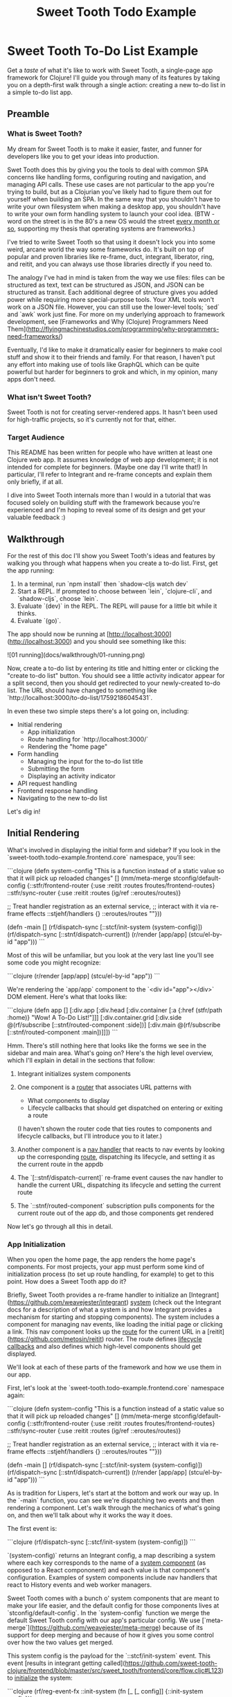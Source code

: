 #+TITLE: Sweet Tooth Todo Example

* Sweet Tooth To-Do List Example

Get a /taste/ of what it's like to work with Sweet Tooth, a single-page app
framework for Clojure! I'll guide you through many of its features by taking you
on a depth-first walk through a single action: creating a new to-do list in a
simple to-do list app.

** Preamble

*** What is Sweet Tooth?

My dream for Sweet Tooth is to make it easier, faster, and funner for
developers like you to get your ideas into production.

Swet Tooth does this by giving you the tools to deal with common SPA concerns
like handling forms, configuring routing and navigation, and managing API calls.
These use cases are not particular to the app you're trying to build, but as a
Clojurian you've likely had to figure them out for yourself when building an
SPA. In the same way that you shouldn't have to write your own filesystem when
making a desktop app, you shouldn't have to write your own form handling system
to launch your cool idea. (BTW - word on the street is in the 80's a new OS
would the street [[https://twitter.com/GeePawHill/status/1256342997643526151][every month or so]], supporting my thesis that operating systems
are frameworks.)

I've tried to write Sweet Tooth so that using it doesn't lock you into some
weird, arcane world the way some frameworks do. It's built on top of popular and
proven libraries like re-frame, duct, integrant, liberator, ring, and reitit,
and you can always use those libraries directly if you need to.

The analogy I've had in mind is taken from the way we use files: files can be
structured as text, text can be structured as JSON, and JSON can be structured
as transit. Each additional degree of structure gives you added power while
requiring more special-purpose tools. Your XML tools won't work on a JSON file.
However, you can still use the lower-level tools; `sed` and `awk` work just
fine. For more on my underlying approach to framework development, see
[Frameworks and Why (Clojure) Programmers Need
Them](http://flyingmachinestudios.com/programming/why-programmers-need-frameworks/)

Eventually, I'd like to make it dramatically easier for beginners to make cool
stuff and show it to their friends and family. For that reason, I haven't put
any effort into making use of tools like GraphQL which can be quite powerful but
harder for beginners to grok and which, in my opinion, many apps don't need.

*** What isn't Sweet Tooth?

Sweet Tooth is not for creating server-rendered apps. It hasn't been
used for high-traffic projects, so it's currently not for that,
either.

*** Target Audience

This README has been written for people who have written at least one
Clojure web app. It assumes knowledge of web app development; it is
not intended for complete for beginners. (Maybe one day I'll write
that!) In particular, I'll refer to Integrant and re-frame concepts
and explain them only briefly, if at all.

I dive into Sweet Tooth internals more than I would in a tutorial that
was focused solely on building stuff with the framework because you're
experienced and I'm hoping to reveal some of its design and get your
valuable feedback :)

** Walkthrough

For the rest of this doc I'll show you Sweet Tooth's ideas and
features by walking you through what happens when you create a to-do
list. First, get the app running:

1. In a terminal, run `npm install` then `shadow-cljs watch dev`
2. Start a REPL. If prompted to choose between `lein`, `clojure-cli`,
   and `shadow-cljs`, choose `lein`.
3. Evaluate `(dev)` in the REPL. The REPL will pause for a little bit
   while it thinks.
4. Evaluate `(go)`.

The app should now be running at
[http://localhost:3000](http://localhost:3000) and you should see
something like this:

![01 running](docs/walkthrough/01-running.png)

Now, create a to-do list by entering its title and hitting enter or
clicking the "create to-do list" button. You should see a little
activity indicator appear for a split second, then you should get
redirected to your newly-created to-do list. The URL should have
changed to something like
`http://localhost:3000/to-do-list/17592186045431`.

In even these two simple steps there's a lot going on, including:

- Initial rendering
  - App initialization
  - Route handling for `http://localhost:3000/`
  - Rendering the "home page"
- Form handling
  - Managing the input for the to-do list title
  - Submitting the form
  - Displaying an activity indicator
- API request handling
- Frontend response handling
- Navigating to the new to-do list

Let's dig in!

** Initial Rendering

What's involved in displaying the initial form and sidebar? If you
look in the `sweet-tooth.todo-example.frontend.core` namespace, you'll
see:

```clojure
(defn system-config
  "This is a function instead of a static value so that it will pick up
  reloaded changes"
  []
  (mm/meta-merge stconfig/default-config
                 {::stfr/frontend-router {:use    :reitit
                                          :routes froutes/frontend-routes}
                  ::stfr/sync-router     {:use    :reitit
                                          :routes (ig/ref ::eroutes/routes)}

                  ;; Treat handler registration as an external service,
                  ;; interact with it via re-frame effects
                  ::stjehf/handlers {}
                  ::eroutes/routes  ""}))

(defn -main []
  (rf/dispatch-sync [::stcf/init-system (system-config)])
  (rf/dispatch-sync [::stnf/dispatch-current])
  (r/render [app/app] (stcu/el-by-id "app")))
```

Most of this will be unfamiliar, but you look at the very last line
you'll see some code you might recognize:

```clojure
(r/render [app/app] (stcu/el-by-id "app"))
```

We're rendering the `app/app` component to the `<div id="app"></div>`
DOM element. Here's what that looks like:

```clojure
(defn app
  []
  [:div.app
   [:div.head
    [:div.container [:a {:href (stfr/path :home)} "Wow! A To-Do List!"]]]
   [:div.container.grid
    [:div.side @(rf/subscribe [::stnf/routed-component :side])]
    [:div.main @(rf/subscribe [::stnf/routed-component :main])]]])
```

Hmm. There's still nothing here that looks like the forms we see in
the sidebar and main area. What's going on? Here's the high level
overview, which I'll explain in detail in the sections that follow:

1. Integrant initializes system components
2. One component is a _router_ that associates URL patterns with

   * What components to display
   * Lifecycle callbacks that should get dispatched on entering or
     exiting a route

   (I haven't shown the router code that ties routes to components and
   lifecycle callbacks, but I'll introduce you to it later.)
3. Another component is a _nav handler_ that reacts to nav events by
   looking up the corresponding _route_, dispatching its lifecycle,
   and setting it as the current route in the appdb
4. The `[::stnf/dispatch-current]` re-frame event causes the nav
   handler to handle the current URL, dispatching its lifecycle and
   setting the current route
5. The `::stnf/routed-component` subscription pulls components for the
   current route out of the app db, and those components get rendered

Now let's go through all this in detail.

*** App Initialization

When you open the home page, the app renders the home page's
components. For most projects, your app must perform some kind of
initialization process (to set up route handling, for example) to get
to this point. How does a Sweet Tooth app do it?

Briefly, Sweet Tooth provides a re-frame handler to initialize an
[Integrant](https://github.com/weavejester/integrant) _system_ (check
out the Integrant docs for a description of what a system is and how
Integrant provides a mechanism for starting and stopping
components). The system includes a component for managing nav events,
like loading the initial page or clicking a link. This nav component
looks up the _route_ for the current URL in a
[reitit](https://github.com/metosin/reitit) router. The route defines
_lifecycle callbacks_ and also defines which high-level components
should get displayed.

We'll look at each of these parts of the framework and how we use them
in our app.

First, let's look at the `sweet-tooth.todo-example.frontend.core`
namespace again:

```clojure
(defn system-config
  "This is a function instead of a static value so that it will pick up
  reloaded changes"
  []
  (mm/meta-merge stconfig/default-config
                 {::stfr/frontend-router {:use    :reitit
                                          :routes froutes/frontend-routes}
                  ::stfr/sync-router     {:use    :reitit
                                          :routes (ig/ref ::eroutes/routes)}

                  ;; Treat handler registration as an external service,
                  ;; interact with it via re-frame effects
                  ::stjehf/handlers {}
                  ::eroutes/routes  ""}))

(defn -main []
  (rf/dispatch-sync [::stcf/init-system (system-config)])
  (rf/dispatch-sync [::stnf/dispatch-current])
  (r/render [app/app] (stcu/el-by-id "app")))
```

As is tradition for Lispers, let's start at the bottom and work our
way up. In the `-main` function, you can see we're dispatching two
events and then rendering a component. Let's walk through the
mechanics of what's going on, and then we'll talk about why it works
the way it does.

The first event is:

```clojure
(rf/dispatch-sync [::stcf/init-system (system-config)])
```

`(system-config)` returns an Integrant config, a map describing a
system where each key corresponds to the name of a _system component_
(as opposed to a React compononent) and each value is that component's
configuration. Examples of system components include nav handlers that
react to History events and web worker managers.

Sweet Tooth comes with a bunch o' system components that are meant to
make your life easier, and the default config for those components
lives at `stconfig/default-config`. In the `system-config` function we
merge the default Sweet Tooth config with our app's particular
config. We use
[`meta-merge`](https://github.com/weavejester/meta-merge) because of
its support for deep merging and because of how it gives you some
control over how the two values get merged.

This system config is the payload for the `::stcf/init-system`
event. This event [results in integrant getting
called](https://github.com/sweet-tooth-clojure/frontend/blob/master/src/sweet_tooth/frontend/core/flow.cljc#L123)
to _initialize_ the system:

```clojure
(rf/reg-event-fx ::init-system
  (fn [_ [_ config]]
    {::init-system config}))

(rf/reg-fx ::init-system
  (fn [config]
    (reset! rfdb/app-db {:sweet-tooth/system (-> config
                                                 ig/prep
                                                 ig/init)})))
```

Integrant initializes an app by initializing individual components in
dependency order; the nav handler component depends on a router
component, so the router gets initialized before the nav handler.

Why do we use Integrant to initialize our app? A few reasons:

1. Sometimes we want to render different React components at different
   stages of the system's readiness. For example, you might want to
   show a loading indicator while the app sets up whatever state is
   necessary for it to be used, and then render the app proper once
   the system is ready. Integrant makes it a lot easier to determine
   when the system is ready.
2. Integrant has a very simple model for handling both initializing
   _and_ halting a system. This is very useful for local development
   with livereload when you have components that modify global state,
   for example by attaching event listeners to the window. Livereload
   can call `(ig/halt!)` on the system, giving each component to clean
   up after itself (remove its listeners) before code gets reloaded.
3. Integrant makes it easier to code to interfaces. The nav handler
   component depends on a router, and by default it depends on a
   reitit router. However, you could provide a bidi or silk router
   instead, as long as it can conform to the same interface. (This
   isn't particular to the initialization process per se but I threw
   it in because why not!?)

So that explains Integrant and how it fits into the app initialization
process, the first step in the `-main` function:

```clojure
(defn -main []
  (rf/dispatch-sync [::stcf/init-system (system-config)])
  (rf/dispatch-sync [::stnf/dispatch-current])
  (r/render [app/app] (stcu/el-by-id "app")))
```

To understand the next step, `(rf/dispatch-sync
[::stnf/dispatch-current])`, we'll take a closer look at Sweet Tooth's
_nav handler_ component.

*** The nav handler component

You can see the nav handler's default config in the
[`sweet-tooth.frontend.config`](https://github.com/sweet-tooth-clojure/frontend/blob/master/src/sweet_tooth/frontend/config.cljs)
namespace:

```clojure
{::stnf/handler {:dispatch-route-handler ::stnf/dispatch-route
                 :check-can-unload?      true
                 :router                 (ig/ref ::stfr/frontend-router)
                 :global-lifecycle       (ig/ref ::stnf/global-lifecycle)}}
```

On initialization, it [uses an adapted version of the accountant
library](https://github.com/sweet-tooth-clojure/frontend/blob/master/src/sweet_tooth/frontend/nav/flow.cljs#L26)
to register javascript event handlers for nav events. These
_javascript event_ handlers will dispatch _re-frame events_; Sweet
Tooth's default configuration, above, has the js event handlers
dispatching the `::stnf/disptach-route` re-frame event by default. In
extremely simplified pseudocode, it's as if the following gets
evaluated when the nav component is initialized:

```clojure
(js/listen js/NavEvent #(rf/dispatch [::stnf/dispatch-route]))
```

`::stnf/dispatch-route` is one of the gnarlier bits of Sweet Tooth,
and we don't need to go into all the details of how it works.
Ultimately what it does is:

1. Figures out what _route_ corresponds to the potential new URL
   proposed by the navigation event using a _router_. (I say
   _potential_ URL because it's possible for nav events to get
   rejected.)
1. Dispatches the route's _lifecycle callbacks_
2. Sets the currently active route in the re-frame app db

In the -main function, we see `(rf/dispatch-sync
[::stnf/dispatch-current])`. This behaves almost identically to
`::stnf/dispatch-route`; the only difference is that it operates on
the current URL.

To understand this process fully, we'll need to look at this router
that I keep talking about.

*** The router component

I kept saying that the nav handler uses a router to look up
routes. Where does the router come from? You can see it in the config
for the nav handler:

```clojure
{::stnf/handler {:dispatch-route-handler ::stnf/dispatch-route
                 :check-can-unload?      true
                 :router                 (ig/ref ::stfr/frontend-router) ;; <--- There it is!
                 :global-lifecycle       (ig/ref ::stnf/global-lifecycle)}}
```

The config includes a _reference_ to another component,
`::stfr/frontend-router`. We actually saw the configuration for _that_
component in `sweet-tooth.todo-example.frontend.core`:

```clojure
(defn system-config
  "This is a function instead of a static value so that it will pick up
  reloaded changes"
  []
  (mm/meta-merge stconfig/default-config
                 {::stfr/frontend-router {:use    :reitit
                                          :routes froutes/frontend-routes}
                  ::stfr/sync-router     {:use    :reitit
                                          :routes (ig/ref ::eroutes/routes)}

                  ;; Treat handler registration as an external service,
                  ;; interact with it via re-frame effects
                  ::stjehf/handlers {}
                  ::eroutes/routes  ""}))
```

So the `::stfr/frontend-router` component gets initialized with this
configuration:

```clojure
{:use    :reitit
 :routes froutes/frontend-routes}
```

`:use` specifies what library should be used to parse route data into
a router, and reitit is supported out of the box. `:routes` specifies
the route data. Here's `froutes/frontend-routes`:

```clojure
(ns sweet-tooth.todo-example.frontend.routes
  (:require [sweet-tooth.frontend.sync.flow :as stsf]
            [sweet-tooth.frontend.form.flow :as stff]
            [sweet-tooth.frontend.nav.flow :as stnf]
            [sweet-tooth.todo-example.cross.validate :as v]
            [sweet-tooth.todo-example.frontend.components.home :as h]
            [sweet-tooth.todo-example.frontend.components.todo-lists.list :as tll]
            [sweet-tooth.todo-example.frontend.components.todo-lists.show :as tls]
            [sweet-tooth.todo-example.frontend.components.ui :as ui]
            [clojure.spec.alpha :as s]
            [reitit.coercion.spec :as rs]))

(s/def :db/id int?)

(def frontend-routes
  [["/"
    {:name       :home
     :lifecycle  {:param-change [::stsf/sync-once [:get :todo-lists]]}
     :components {:side [tll/component]
                  :main [h/component]}
     :title      "To-Do List"}]

   ["/todo-list/{db/id}"
    {:name       :show-todo-list
     :lifecycle  {:param-change [[::stff/initialize-form [:todos :create] {:validate (ui/validate-with v/todo-rules)}]
                                 [::stsf/sync-once [:get :todo-lists]]
                                 [::stnf/get-with-route-params :todo-list]]}
     :components {:side [tll/component]
                  :main [tls/component]}
     :coercion   rs/coercion
     :parameters {:path (s/keys :req [:db/id])}
     :title      "To-Do List"}]])
```

You can see that each route has a `:components` key, a map with
`:side` and `:main` keys. When you load the home page, `tll/component`
shows up in the side bar, and `tls/component` shows up in the "main"
column.

At the beginning of all this I asked how the `app` component worked:

```clojure
(defn app
  []
  [:div.app
   [:div.head
    [:div.container [:a {:href (stfr/path :home)} "Wow! A To-Do List!"]]]
   [:div.container.grid
    [:div.side @(rf/subscribe [::stnf/routed-component :side])]
    [:div.main @(rf/subscribe [::stnf/routed-component :main])]]])
```

Now we have all the pieces to solve the puzzle:

1. A nav handler gets created on initialization
2. It's passed a router that associates URL paths with components
3. We dispatch `(rf/dispatch-sync [::stnf/dispatch-current])`. This
   sets the current route in the re-frame app db.
4. The `::stnf/routed-component` subscription looks up the
   `:component` key for the current route in the app db.
5. Those components get rendered.

** Form Handlng

Form handling is one of those corners of SPA development that's ripe for
frameworking: it's somewhat tedious and difficult to get right, and time spent
on it takes away from spending time on building your product. Sweet Tooth has a
featureful, extensible system for working with forms. The form system consists
of:

- Form represenation, both the shape of form data and the convention for storing
  forms in the global state app
- The component system for building form inputs
- The set of handlers for updating form data
- Form submission

To ground the discussion, let's look at the small form found in the
`sweet-tooth.todo-example.frontend.components.home` namespace:

```clojure
(stfc/with-form [:todo-lists :create]
  [:form (on-submit {:sync {:on {:success [[::stff/clear form-path #{:buffer :ui-state}]
                                           [::stnf/navigate-to-synced-entity :show-todo-list :$ctx]
                                           [:focus-element "#todo-list-title" 100]]}}})
   [input :text :todo-list/title
    {:id          "todo-list-title"
     :placeholder "new to-do list title"
     :no-label    true}]
   [:input {:type "submit" :value "create to-do list"}]
   [ui/form-state-feedback form]])
```

(Side note: if you actually submit the form it will disappear. It only
shows when you have no to-do lists. To get it back, evaluate
`(recreate-db) (reset)` in the REPL from the `dev` namespace, then
refresh localhost:3000).

You'll notice some peculiarties: What is `stfc/with-form`? Where did
`input` come from - there's no binding for it in sight? And `form`, in
the last line?

I'll answer those questions, but first let's focus on answering more
basic questions: How does this form manage state so that it can submit
input to the backend? The first step to answering that is looking at
how forms are stored in the global state atom:

*** Form representation

The form shown above has its state stored in the global state atom
under `[:form :todo-lists :create]`. You can check that for yourself
by hitting `Ctrl-h` when viewing the to-do list app in your browser;
this should open the [re-frame
10x](https://github.com/day8/re-frame-10x) dashboard. If you click on
the app-db link and enter the path above, you should see values get
updated when you type.

If you think of the global state atom as a filesystem, forms are
stored under the `:form` "directory" in the same way that logs are
generally saved to `/var/log` on *nix systems. Files have names, and
forms have names; the form above is named `[:todo-lists
:create]`. This form name is closed over by event handlers and
subscriptions created by `stfc/with-form`, making it possible to
easily manage this particular form's state.

So that's _where_ forms are stored. But what form data gets stored?
Forms are represented as a map with the following keys:

* `:buffer` is a map that stores the current state of form
  inputs. When you type into the input element, whatever you type gets
  put here. The example above shows the component `[input :text
  :todo-list/title ...]`. Its value is stored under `[:buffer
  :todo-list/title]` in the form map. The buffer map's keys are
  _attributes_. For example, I will refer to `:todo-list/title` as an
  attribute.
* `:base` is a map that can be used to reset a form or discard
  changes.
* `:errors` is a map where keys are form attributes and
  values are error messages.
* `:input-events` is used to control the display of error
  messages. For example: if you're typing into a password confirmation
  input, the field is invalid as you type, but you don't want to
  display error messages until the input loses focus (unless you want
  to come off as extremely aggressive).
* `:state` refers to the form's submission state: unsubmitted, active,
  success. I think. I'm not sure this is a good idea.
* `:ui-state` This is a convenience for when you want to, say,
  show/hide a form. I'm not sure this is a good idea either, but
  associating ui state with a form makes it easy to completely reset a
  form. For example, when you navigate out of a view where you've
  shown a form, you might want to completely reset the form state so
  that the form isn't showing the next time you navigate to that
  view. Or something.

Now that we know how we represent and store forms, let's look at the
input components and how they update form state.

### Input components

Input components need to:

* Store their value somewhere
* Update their value in response to... well, input
* Display their value

Sweet Tooth provides tools to create input components that manage
these tasks consistently, unobtrusively, and extensibly. Look at the
how the to-do list title input is defined:

```clojure
[input :text :todo-list/title
 {:id          "todo-list-title"
  :placeholder "new to-do list title"
  :no-label    true}]
```

This works with no `:value` or `:on-change` in sight, which is as it
should be; those are details that should be handled for you, and
shouldn't have to clutter your code with them. But how does `input`
achieve this? That's what we'll look at in this section.

The high level strategy is:

1. Create event handlers and subscriptions that are common to all
   input components. I'll refer to these as _input options_.
2. Modify input options according to an input's type as necessary. For
   example, with most inputs you display the current value by
   providing a `:value` key. With checkboxes and radio buttons,
   though, you instead provide a `:checked` key.
3. Pass the input options to the appropriate components. `:text`,
   `:password`, and `:number` input types can all be handled with a
   `[:input input-opts]` HTML element, but a `:select` needs special
   handling.

To see how Sweet Tooth implements this strategy, let's look at the
input component in context:

```clojure
(stfc/with-form [:todo-lists :create]
  [:form
   [input :text :todo-list/title
    {:id          "todo-list-title"
     :placeholder "new to-do list title"
     :no-label    true}]])
```

In the expression `(stfc/with-form [:todo-lists :create])`,
`with-form` is a macro—the only one in Sweet Tooth's frontend
lib!—that creates a bunch of bindings. (If you really, really, really
hate that, like with a passion, then you can use the function
`stfc/form` and destructure the bindings yourself.)

One of the values it binds is the `input` function. (Functions are
Reagent components. This is completely badass.) `input` closes over
the form's name, `[:todo-lists :create]`. `input` uses that
name and the argument `:todo-list/title` to create event handlers that
will update the attribute's value in the global state atom at the path
`[:form :todo-lists :create :buffer :todo-list/title]`. It
likewise creates subscriptions for the attribute's buffer and its
errors. These subscriptions and handlers are composed in a map and
passed to the multimethod `stfc/input-type-opts`.

`stfc/input-type-opts` is implemented for different input types as
needed: `:checkbox`, `:date`, etc. This multimethod performs any
transformations necessary so that the generic form subscriptions and
handlers will work with the specified input type. For example, the
`:checkbox` implementation returns a `:default-checked` key instead of
a `:value` key.

The `input` function takes the updated options from
`stfc/input-type-opts` and passes them to the multimethod
`stfc/input`.  `stfc/input` is implemented for different input
elements like `<select>`, `<textarea>`, etc.

So that explains what I mean when I say that Sweet Tooth's input
component system is _consistent_ and _unobtrusive_: all form inputs
are managed using the same tools, and the implementation details are
in the background where they belong (you don't have to pass
`:on-change` to `input` unless you want custom behavior.)

The system is _extensible_ in that you can use these tools for custom
input types, which I think is pretty cool. Here's an example of
extending `stfc/input` so you can use a markdown editor:

```clojure
(ns sweet-tooth.todo-example.frontend.components.ui.simplemde
  (:require ["react-simplemde-editor" :default SimpleMDE]
            [sweet-tooth.frontend.form.components :as stfc]))

(defmethod stfc/input :simplemde
  [{:keys [partial-form-path attr-path value]}]
  [:> SimpleMDE {:onChange (fn [val] (stfc/dispatch-new-val partial-form-path attr-path val))
                 :value    value}])
```

To try this out, modify
`sweet-tooth.todo-example.frontend.components.home` by changing
`[input :text :todo-list/title ...]` to `[input :simplemde
:todo-list/title ...]`

Sweet Tooth provides all the machinery necessary for this new input
type to participate in the form abstracton! You, the developer, don't
have to agonize over whether to use global or local state, or
otherwise figure out how to get your custom input component to play
with the rest of your form.

### Submitting the form

Let's look at the full form again:

```clojure
(stfc/with-form [:todo-lists :create]
  [:form (on-submit {:sync {:on {:success [[::stff/clear form-path #{:buffer :ui-state}]
                                           [::stnf/navigate-to-synced-entity :show-todo-list :$ctx]
                                           [:focus-element "#todo-list-title" 100]]}}})
   [input :text :todo-list/title
    {:id          "todo-list-title"
     :placeholder "new to-do list title"
     :no-label    true}]
   [:input {:type "submit" :value "create to-do list"}]
   [ui/form-state-feedback form]])
```

`on-submit` is a function created by `stfc/with-form` that returns an
`:on-submit` event handler when called. Evaluating it with the above
arguments yields essentially:

```clojure
{:on-submit
 #(rf/dispatch [::stff/submit-form
                [:todo-lists :create]
                {:sync {:on {:success [[::stff/clear form-path #{:buffer :ui-state}]
                                       [::stnf/navigate-to-synced-entity :show-todo-list :$ctx]
                                       [:focus-element "#todo-list-title" 100]]}}}])}
```

The `::stff/submit-form` event handler does a couple things:

* Changes the form's `:state` to `:submitting`
* Dispatches an API call with the current value of the form's buffer

Notice that you don't have to pass in the data to be
submitted. Instead, the `::stff/submit-form` event handler takes the
form's name, `[:todo-lists :create]`, and uses that to look up the
form's buffer. This is what you get when you let a framework introduce
a few conventions about how to structure your data.

The second argument to the `::stff/submit-form` event handler, `{:sync
...}` is an options map. I don't remember _all_ the keywords it
expects, and because I am a foolish, foolish man I haven't added specs
for yet. However, it definitely does use `:sync` to specify re-frame
events to dispatch when the API call succeeds or fails, as you can see
in the snippet above.

TODO: explain the success callback. Explain syncing.

### Displaying an activity indicator

The last line of the form has:

```clojure
[ui/form-state-feedback form]
```

This component displays a spinning activity indicator while the form
is submitting. If the API call is successful, then a little checkmark
with the word `success!` appears. You actually won't see the success
message because you get redirected to the new to-do page on success,
but you can see the success message if you create to-dos, or create a
to-do list using the form in the left column.

The `form` argument above is a map that holds subscriptions produced
by `stfc/with-form`, including `sync-active?` and
`state-success?`. These are passed to a couple components, which you
can see in the  `sweet-tooth.todo-example.frontend.components.ui`
namespace:

```clojure
(def activity-icon [:i.fas.fa-spinner.fa-pulse.activity-indicator])

(defn submitting-indicator
  [sync-active?]
  (when @sync-active? activity-icon))

(defn success-indicator
  [state-success? & [opts]]
  (let [expiring-state-success? (stcu/expiring-reaction state-success? 1000)]
    (fn [_state-success? & [opts]]
      [:> TransitionGroup
       {:component "span"
        :className (or (:class opts) "success")}
       (when @expiring-state-success?
         [:> CSSTransition
          {:classNames "fade"
           :timeout    300}
          [:span [:i.fas.fa-check-circle] [:span.success-message " success!"]]])])))

(defn form-state-feedback
  [{:keys [sync-active? state-success?]}]
  [:span.activity-indicator
   [submitting-indicator sync-active?]
   [success-indicator state-success?]])
```

The more interesting component is `success-indicator`, which uses the
helper `(stcu/expiring-reaction state-success? 1000)` to create a
reaction `A'` over a given reaction `A` that reverts to `nil` (or a
specified value) after a timeout. It's how the success message fades
out after 1 second.

The bigger story here is that Sweet Tooth gives you all the resources
you need to provide this kind of feedback. Every form you create will
have `sync-active?` and `state-success?` subscriptions that are
directly tied to that form, and you can use them to build generic
components that provide useful feedback to your users.

### Form Recap

Sweet Tooth's form system has even more capabilities than I've
covered, but you've at least gotten a view of the fundamentals:

* Each form is given a name, and the form's data is stored by
  convention under the `:form` "directory" in the global state atom
* Forms are represented as maps, and the `:buffer` key contains the
  current values for inptus
* Form components and subscriptions are created and bound by
  `stfc/with-form`. These values close over the form's name and rely
  on the framework's organization conventions to update and retrieve
  form attribute values
* Form subscriptions can be used to create form state feedback
  components

## notes to self

You should ignore everything after this point; it's just notes to myself.

### Frontend

* routing
* syncing
* forms
* activity indicator
* validation
* expiring subscriptions
* re-frame sugar
* sync language

### Backend

* routing
* endpoints

## Exercises

## Prior Art

* [Hoplon](http://hoplon.io/)
* [Luminus](https://luminusweb.com/)
* [Pedestal](http://pedestal.io/)
* [Fulcro](http://fulcro.fulcrologic.com/)
* [Coast](https://github.com/coast-framework/coast)
* [Keechma](https://github.com/keechma/keechma)

Or see the entire list of frameworks at
[https://www.clojure-toolbox.com/](https://www.clojure-toolbox.com/)
under Web Frameworks.
